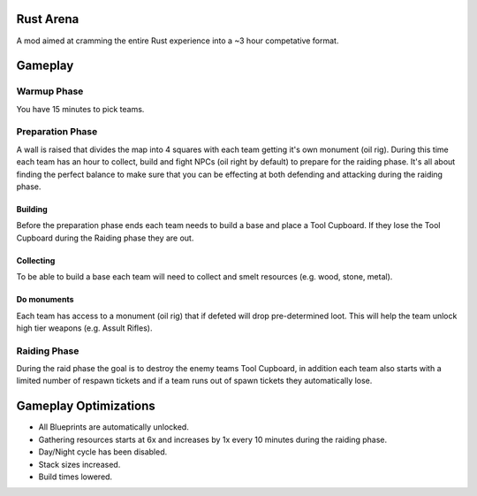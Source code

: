 Rust Arena
==========
A mod aimed at cramming the entire Rust experience into a ~3 hour competative format.

Gameplay
========

Warmup Phase
------------
You have 15 minutes to pick teams.

Preparation Phase
-----------------
A wall is raised that divides the map into 4 squares with each team getting it's own monument (oil rig). During this time each team has an hour to collect, build and fight NPCs (oil right by default) to prepare for the raiding phase. It's all about finding the perfect balance to make sure that you can be effecting at both defending and attacking during the raiding phase.

Building
~~~~~~~~~
Before the preparation phase ends each team needs to build a base and place a Tool Cupboard. If they lose the Tool Cupboard during the Raiding phase they are out.

Collecting
~~~~~~~~~~~
To be able to build a base each team will need to collect and smelt resources (e.g. wood, stone, metal).

Do monuments
~~~~~~~~~~~
Each team has access to a monument (oil rig) that if defeted will drop pre-determined loot. This will help the team unlock high tier weapons (e.g. Assult Rifles).

Raiding Phase
-------------
During the raid phase the goal is to destroy the enemy teams Tool Cupboard, in addition each team also starts with a limited number of respawn tickets and if a team runs out of spawn tickets they automatically lose.

Gameplay Optimizations
======================
- All Blueprints are automatically unlocked.
- Gathering resources starts at 6x and increases by 1x every 10 minutes during the raiding phase.
- Day/Night cycle has been disabled.
- Stack sizes increased.
- Build times lowered.




